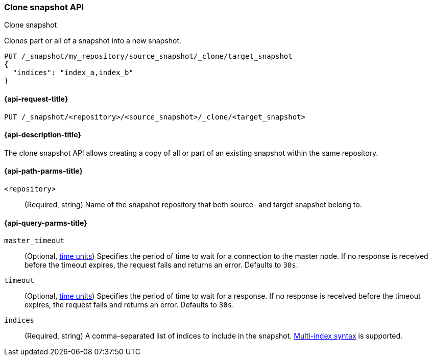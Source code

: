 [[clone-snapshot-api]]
=== Clone snapshot API
++++
<titleabbrev>Clone snapshot</titleabbrev>
++++

Clones part or all of a snapshot into a new snapshot.

[source,console]
----
PUT /_snapshot/my_repository/source_snapshot/_clone/target_snapshot
{
  "indices": "index_a,index_b"
}
----
// TEST[skip:TODO]

[[clone-snapshot-api-request]]
==== {api-request-title}

`PUT /_snapshot/<repository>/<source_snapshot>/_clone/<target_snapshot>`

[[clone-snapshot-api-desc]]
==== {api-description-title}

The clone snapshot API allows creating a copy of all or part of an existing snapshot
within the same repository.

[[clone-snapshot-api-params]]
==== {api-path-parms-title}

`<repository>`::
(Required, string)
Name of the snapshot repository that both source- and target snapshot belong to.

[[clone-snapshot-api-query-params]]
==== {api-query-parms-title}

`master_timeout`::
(Optional, <<time-units, time units>>) Specifies the period of time to wait for
a connection to the master node. If no response is received before the timeout
expires, the request fails and returns an error. Defaults to `30s`.

`timeout`::
(Optional, <<time-units, time units>>) Specifies the period of time to wait for
a response. If no response is received before the timeout expires, the request
fails and returns an error. Defaults to `30s`.

`indices`::
(Required, string)
A comma-separated list of indices to include in the snapshot.
<<multi-index,Multi-index syntax>> is supported.